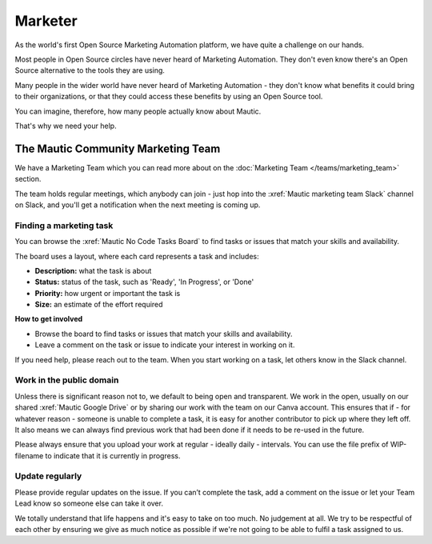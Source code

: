 Marketer
########

.. vale off

As the world's first Open Source Marketing Automation platform, we have quite a challenge on our hands.

Most people in Open Source circles have never heard of Marketing Automation. They don't even know there's an Open Source alternative to the tools they are using. 

Many people in the wider world have never heard of Marketing Automation - they don't know what benefits it could bring to their organizations, or that they could access these benefits by using an Open Source tool.

You can imagine, therefore, how many people actually know about Mautic.

That's why we need your help.

The Mautic Community Marketing Team
***********************************

We have a Marketing Team which you can read more about on the :doc:`Marketing Team </teams/marketing_team>` section.

The team holds regular meetings, which anybody can join - just hop into the :xref:`Mautic marketing team Slack` channel on Slack, and you'll get a notification when the next meeting is coming up. 


Finding a marketing task
------------------------

You can browse the :xref:`Mautic No Code Tasks Board` to find tasks or issues that match your skills and availability.

The board uses a layout, where each card represents a task and includes:

- **Description:** what the task is about
- **Status:** status of the task, such as 'Ready', 'In Progress', or 'Done'
- **Priority:** how urgent or important the task is
- **Size:** an estimate of the effort required

**How to get involved**

- Browse the board to find tasks or issues that match your skills and availability.
- Leave a comment on the task or issue to indicate your interest in working on it.

If you need help, please reach out to the team. When you start working on a task, let others know in the Slack channel.

Work in the public domain
-------------------------

Unless there is significant reason not to, we default to being open and transparent. We work in the open, usually on our shared :xref:`Mautic Google Drive` or by sharing our work with the team on our Canva account. This ensures that if - for whatever reason - someone is unable to complete a task, it is easy for another contributor to pick up where they left off. It also means we can always find previous work that had been done if it needs to be re-used in the future.

Please always ensure that you upload your work at regular - ideally daily - intervals. You can use the file prefix of WIP-filename to indicate that it is currently in progress.

Update regularly
----------------

Please provide regular updates on the issue. If you can’t complete the task, add a comment on the issue or let your Team Lead know so someone else can take it over.

We totally understand that life happens and it's easy to take on too much. No judgement at all. We try to be respectful of each other by ensuring we give as much notice as possible if we're not going to be able to fulfil a task assigned to us.

.. vale on
